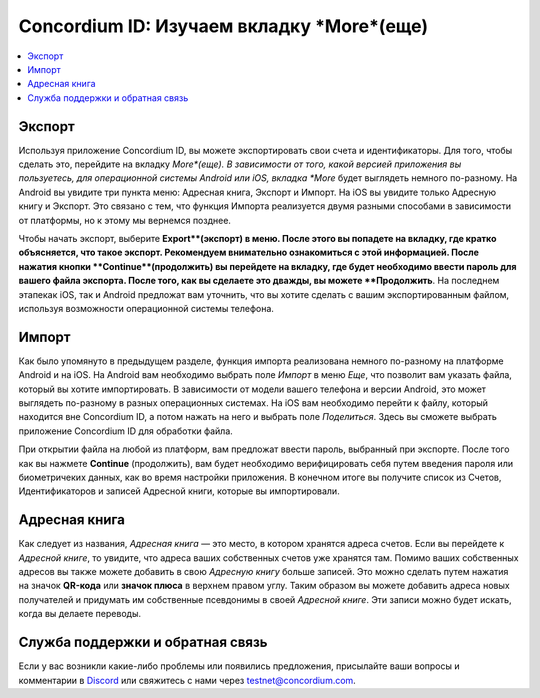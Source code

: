 
.. _Discord: https://discord.gg/xWmQ5tp

.. _testnet-explore-more:

=======================================
Concordium ID: Изучаем вкладку *More*(еще)
=======================================

.. contents::
   :local:
   :backlinks: none

Экспорт
======
Используя приложение Concordium ID, вы можете экспортировать свои счета и идентификаторы. Для того, чтобы сделать это, перейдите на вкладку
*More*(еще). В зависимости от того, какой версией приложения вы пользуетесь, для операционной системы Android или iOS, вкладка *More* будет
выглядеть немного по-разному. На Android вы увидите три пункта меню: Адресная книга, Экспорт и Импорт. На iOS вы увидите только Адресную книгу
и Экспорт. Это связано с тем, что функция Импорта реализуется двумя разными способами в зависимости от платформы, но к этому мы вернемся позднее.

.. image:: images/concordium-id/exp1.png
      :width: 32%
.. image:: images/concordium-id/exp2.png
      :width: 32%

Чтобы начать экспорт, выберите **Export**(экспорт) в меню. После этого вы попадете на вкладку, где кратко объясняется, что такое экспорт.
Рекомендуем внимательно ознакомиться с этой информацией. После нажатия кнопки **Continue**(продолжить) вы перейдете на вкладку, где будет
необходимо ввести пароль для вашего файла экспорта. После того, как вы сделаете это дважды, вы можете **Продолжить**. На последнем этапекак iOS,
так и Android предложат вам уточнить, что вы хотите сделать с вашим экспортированным файлом, используя возможности операционной системы телефона.

.. image:: images/concordium-id/exp3.png
      :width: 32%
.. image:: images/concordium-id/exp4.png
      :width: 32%


Импорт
======
Как было упомянуто в предыдущем разделе, функция импорта реализована немного по-разному на платформе Android и на iOS. На Android вам
необходимо выбрать поле *Импорт* в меню *Еще*, что позволит вам указать файла, который вы хотите импортировать. В
зависимости от модели вашего телефона и версии Android, это может выглядеть по-разному в разных операционных системах. На iOS вам необходимо
перейти к файлу, который находится вне Concordium ID, а потом нажать на него и выбрать поле *Поделиться*. Здесь вы сможете выбрать приложение
Concordium ID для обработки файла.

При открытии файла на любой из платформ, вам предложат ввести пароль, выбранный при экспорте. После того как вы нажмете **Continue**
(продолжить), вам будет необходимо верифицировать себя путем введения пароля или биометричеких данных, как во время настройки приложения.
В конечном итоге вы получите список из Счетов, Идентификаторов и записей Адресной книги, которые вы импортировали.

.. image:: images/concordium-id/imp1.png
      :width: 32%
.. image:: images/concordium-id/imp2.png
      :width: 32%


Адресная книга
============
Как следует из названия, *Адресная книга* — это место, в котором хранятся адреса счетов. Если вы перейдете к *Адресной книге*, то увидите, что
адреса ваших собственных счетов уже хранятся там. Помимо ваших собственных адресов вы также можете добавить в свою *Адресную книгу* больше
записей. Это можно сделать путем нажатия на значок **QR-кода** или **значок плюса** в верхнем правом углу. Таким образом вы можете добавить
адреса новых получателей и придумать им собственные псевдонимы в своей *Адресной книге*. Эти записи можно будет искать, когда вы делаете
переводы.

.. image:: images/concordium-id/add1.png
      :width: 32%
.. image:: images/concordium-id/add2.png
      :width: 32%

Служба поддержки и обратная связь
==================

Если у вас возникли какие-либо проблемы или появились предложения, присылайте
ваши вопросы и комментарии в `Discord`_ или свяжитесь с нами через `testnet@concordium.com`_.

.. _Discord: https://discord.gg/xWmQ5tp
.. _`testnet@concordium.com`: mailto:testnet@concordium.com
